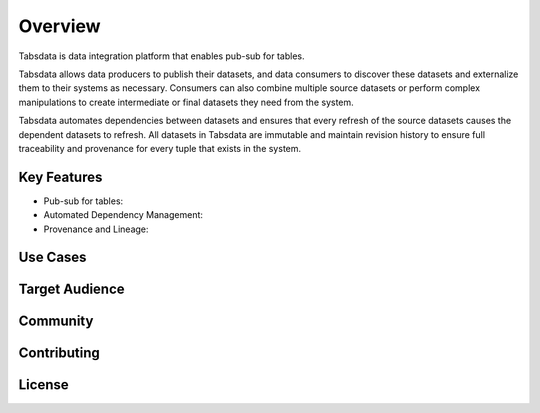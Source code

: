 ..
    Copyright 2024 Tabs Data Inc.


Overview
==============================================================

Tabsdata is data integration platform that enables pub-sub for tables.

Tabsdata allows data producers to publish their datasets, and data
consumers to discover these datasets and externalize them to their systems
as necessary. Consumers can also combine multiple source datasets or
perform complex manipulations to create intermediate or final datasets
they need from the system.

Tabsdata automates dependencies between datasets and ensures that every
refresh of the source datasets causes the dependent datasets to refresh.
All datasets in Tabsdata are immutable and maintain revision history to
ensure full traceability and provenance for every tuple that exists in
the system.


Key Features
---------------------------------
* Pub-sub for tables: 
* Automated Dependency Management:
* Provenance and Lineage:


Use Cases
---------------------------------




Target Audience
----------------------




Community
----------------------



Contributing
----------------------



License
----------------------
